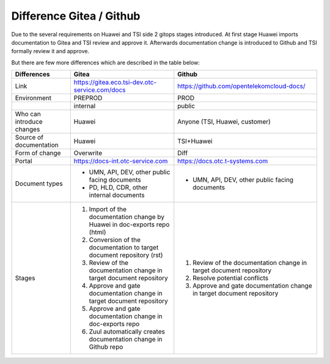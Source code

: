 .. _difference_gitea_github:

=========================
Difference Gitea / Github
=========================

Due to the several requirements on Huawei and TSI side 2 gitops stages introduced. At first stage Huawei imports documentation to Gitea and TSI review and approve it.
Afterwards documentation change is introduced to Github and TSI formally review it and approve.

But there are few more differences which are described in the table below:

+----------------------------------------------------+----------------------------------------------------+----------------------------------------------------+
| **Differences**                                    | **Gitea**                                          | **Github**                                         |
+====================================================+====================================================+====================================================+
| Link                                               | https://gitea.eco.tsi-dev.otc-service.com/docs     | https://github.com/opentelekomcloud-docs/          |
+----------------------------------------------------+----------------------------------------------------+----------------------------------------------------+
| Environment                                        | PREPROD                                            | PROD                                               |
+----------------------------------------------------+----------------------------------------------------+----------------------------------------------------+
|                                                    | internal                                           | public                                             |
+----------------------------------------------------+----------------------------------------------------+----------------------------------------------------+
| Who can introduce changes                          | Huawei                                             | Anyone (TSI, Huawei, customer)                     |
+----------------------------------------------------+----------------------------------------------------+----------------------------------------------------+
| Source of documentation                            | Huawei                                             | TSI+Huawei                                         |
+----------------------------------------------------+----------------------------------------------------+----------------------------------------------------+
| Form of change                                     | Overwrite                                          | Diff                                               |
+----------------------------------------------------+----------------------------------------------------+----------------------------------------------------+
| Portal                                             | https://docs-int.otc-service.com                   | https://docs.otc.t-systems.com                     |
+----------------------------------------------------+----------------------------------------------------+----------------------------------------------------+
| Document types                                     | -  UMN, API, DEV, other public facing documents    | -  UMN, API, DEV, other public facing documents    |
|                                                    |                                                    |                                                    |
|                                                    | -  PD, HLD, CDR, other internal documents          |                                                    |
+----------------------------------------------------+----------------------------------------------------+----------------------------------------------------+
| Stages                                             | 1. Import of the documentation change by Huawei in | 1. Review of the documentation change in target    |
|                                                    |    doc-exports repo (html)                         |    document repository                             |
|                                                    |                                                    |                                                    |
|                                                    | 2. Conversion of the documentation to target       | 2. Resolve potential conflicts                     |
|                                                    |    document repository (rst)                       |                                                    |
|                                                    |                                                    | 3. Approve and gate documentation change in target |
|                                                    | 3. Review of the documentation change in target    |    document repository                             |
|                                                    |    document repository                             |                                                    |
|                                                    |                                                    |                                                    |
|                                                    | 4. Approve and gate documentation change in target |                                                    |
|                                                    |    document repository                             |                                                    |
|                                                    |                                                    |                                                    |
|                                                    | 5. Approve and gate documentation change in        |                                                    |
|                                                    |    doc-exports repo                                |                                                    |
|                                                    |                                                    |                                                    |
|                                                    | 6. Zuul automatically creates documentation change |                                                    |
|                                                    |    in Github repo                                  |                                                    |
+----------------------------------------------------+----------------------------------------------------+----------------------------------------------------+

